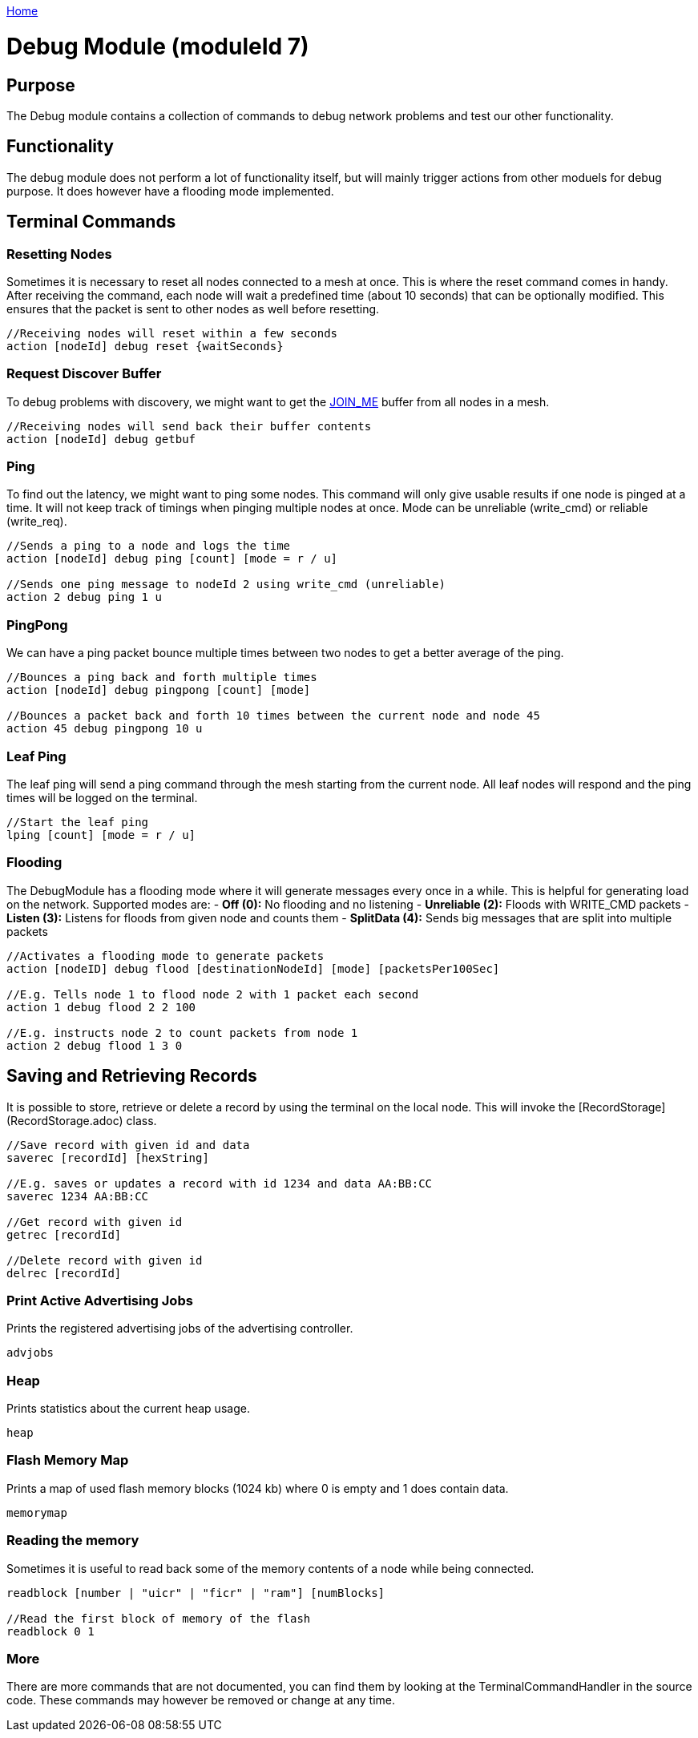 <<README.adoc#,Home>>

= Debug Module (moduleId 7)

== Purpose
The Debug module contains a collection of commands to debug network problems and test our other functionality.

== Functionality
The debug module does not perform a lot of functionality itself, but will mainly trigger actions from other moduels for debug purpose. It does however have a flooding mode implemented.

== Terminal Commands

=== Resetting Nodes
Sometimes it is necessary to reset all nodes connected to a mesh at once. This is where the reset command comes in handy. After receiving the command, each node will wait a predefined time (about 10 seconds) that can be optionally modified. This ensures that the packet is sent to other nodes as well before resetting.
[source, C++]
----
//Receiving nodes will reset within a few seconds
action [nodeId] debug reset {waitSeconds}
----

=== Request Discover Buffer
To debug problems with discovery, we might want to get the <<Specification.adoc#,JOIN_ME>> buffer from all nodes in a mesh.
[source, C++]
----
//Receiving nodes will send back their buffer contents
action [nodeId] debug getbuf
----

=== Ping
To find out the latency, we might want to ping some nodes. This command will only give usable results if one node is pinged at a time. It will not keep track of timings when pinging multiple nodes at once. Mode can be unreliable (write_cmd) or reliable (write_req).
[source, C++]
----
//Sends a ping to a node and logs the time
action [nodeId] debug ping [count] [mode = r / u]

//Sends one ping message to nodeId 2 using write_cmd (unreliable)
action 2 debug ping 1 u
----

=== PingPong
We can have a ping packet bounce multiple times between two nodes to get a better average of the ping.
[source, C++]
----
//Bounces a ping back and forth multiple times
action [nodeId] debug pingpong [count] [mode]

//Bounces a packet back and forth 10 times between the current node and node 45
action 45 debug pingpong 10 u
----

=== Leaf Ping
The leaf ping will send a ping command through the mesh starting from the current node. All leaf nodes will respond and the ping times will be logged on the terminal.
[source, C++]
----
//Start the leaf ping
lping [count] [mode = r / u]
----

=== Flooding
The DebugModule has a flooding mode where it will generate messages every once in a while. This is helpful for generating load on the network. Supported modes are:
- **Off (0):** No flooding and no listening
- **Unreliable (2):** Floods with WRITE_CMD packets
- **Listen (3):** Listens for floods from given node and counts them
-  **SplitData (4):** Sends big messages that are split into multiple packets
[source, C++]
----
//Activates a flooding mode to generate packets
action [nodeID] debug flood [destinationNodeId] [mode] [packetsPer100Sec]

//E.g. Tells node 1 to flood node 2 with 1 packet each second
action 1 debug flood 2 2 100

//E.g. instructs node 2 to count packets from node 1
action 2 debug flood 1 3 0
----

== Saving and Retrieving Records
It is possible to store, retrieve or delete a record by using the terminal on the local node. This will invoke the [RecordStorage](RecordStorage.adoc) class.
[source, C++]
----
//Save record with given id and data
saverec [recordId] [hexString]

//E.g. saves or updates a record with id 1234 and data AA:BB:CC
saverec 1234 AA:BB:CC

//Get record with given id
getrec [recordId]

//Delete record with given id
delrec [recordId]
----

=== Print Active Advertising Jobs
Prints the registered advertising jobs of the advertising controller.
[source, C++]
----
advjobs
----

=== Heap
Prints statistics about the current heap usage.
[source, C++]
----
heap
----
=== Flash Memory Map
Prints a map of used flash memory blocks (1024 kb) where 0 is empty and 1 does contain data.
[source, C++]
----
memorymap
----
=== Reading the memory
Sometimes it is useful to read back some of the memory contents of a node while being connected.
[source, C++]
----
readblock [number | "uicr" | "ficr" | "ram"] [numBlocks]

//Read the first block of memory of the flash
readblock 0 1
----

=== More
There are more commands that are not documented, you can find them by looking at the TerminalCommandHandler in the source code. These commands may however be removed or change at any time.